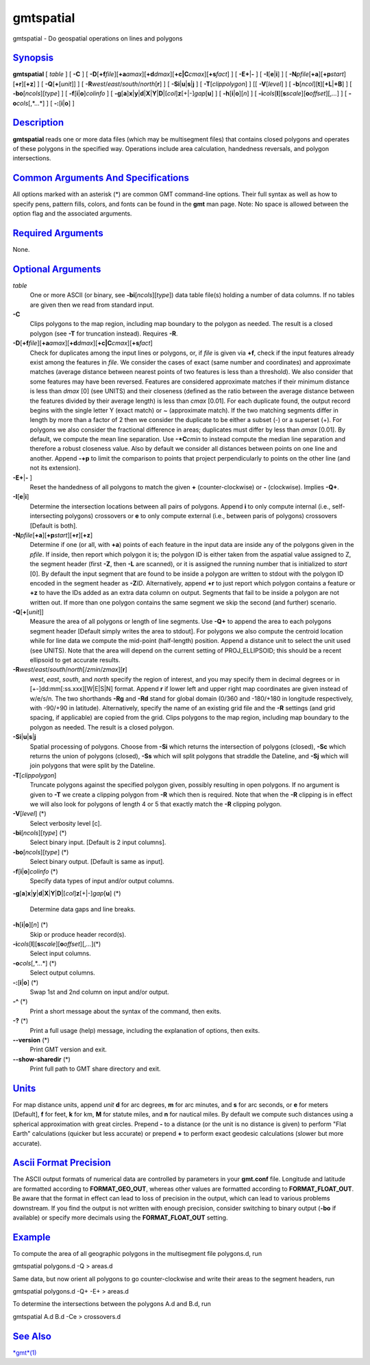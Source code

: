 **********
gmtspatial
**********

gmtspatial - Do geospatial operations on lines and polygons

`Synopsis <#toc1>`_
-------------------

**gmtspatial** [ *table* ] [ **-C** ] [
**-D**\ [**+f**\ *file*][\ **+a**\ *amax*][\ **+d**\ *dmax*][\ **+c\|C**\ *cmax*][\ **+s**\ *fact*]
] [ **-E**\ **+**\ \|\ **-** ] [ **-I**\ [**e**\ \|\ **i**] ] [
**-N**\ *pfile*\ [**+a**\ ][\ **+p**\ *start*][**+r**\ ][**+z**\ ] ] [
**-Q**\ [**+**\ [*unit*\ ]] ] [
**-R**\ *west*/*east*/*south*/*north*\ [**r**\ ] ] [
**-S**\ **i**\ \|\ **u**\ \|\ **s**\ \|\ **j** ] [
**-T**\ [*clippolygon*\ ] ] [[ **-V**\ [*level*\ ] ] [
**-b**\ [*ncol*\ ][**t**\ ][\ **+L**\ \|\ **+B**] ] [
**-bo**\ [*ncols*\ ][*type*\ ] ] [ **-f**\ [**i**\ \|\ **o**]\ *colinfo*
] [
**-g**\ [**a**\ ]\ **x**\ \|\ **y**\ \|\ **d**\ \|\ **X**\ \|\ **Y**\ \|\ **D**\ \|[*col*\ ]\ **z**\ [+\|-]\ *gap*\ [**u**\ ]
] [ **-h**\ [**i**\ \|\ **o**][*n*\ ] ] [
**-i**\ *cols*\ [**l**\ ][\ **s**\ *scale*][\ **o**\ *offset*][,\ *...*]
] [ **-o**\ *cols*\ [,*...*] ] [ **-:**\ [**i**\ \|\ **o**] ]

`Description <#toc2>`_
----------------------

**gmtspatial** reads one or more data files (which may be multisegment
files) that contains closed polygons and operates of these polygons in
the specified way. Operations include area calculation, handedness
reversals, and polygon intersections.

`Common Arguments And Specifications <#toc3>`_
----------------------------------------------

All options marked with an asterisk (\*) are common GMT command-line
options. Their full syntax as well as how to specify pens, pattern
fills, colors, and fonts can be found in the **gmt** man page. Note: No
space is allowed between the option flag and the associated arguments.

`Required Arguments <#toc4>`_
-----------------------------

None.

`Optional Arguments <#toc5>`_
-----------------------------

*table*
    One or more ASCII (or binary, see **-bi**\ [*ncols*\ ][*type*\ ])
    data table file(s) holding a number of data columns. If no tables
    are given then we read from standard input.
**-C**
    Clips polygons to the map region, including map boundary to the
    polygon as needed. The result is a closed polygon (see **-T** for
    truncation instead). Requires **-R**.
**-D**\ [**+f**\ *file*][\ **+a**\ *amax*][\ **+d**\ *dmax*][\ **+c\|C**\ *cmax*][\ **+s**\ *fact*]
    Check for duplicates among the input lines or polygons, or, if
    *file* is given via **+f**, check if the input features already
    exist among the features in *file*. We consider the cases of exact
    (same number and coordinates) and approximate matches (average
    distance between nearest points of two features is less than a
    threshold). We also consider that some features may have been
    reversed. Features are considered approximate matches if their
    minimum distance is less than *dmax* [0] (see UNITS) and their
    closeness (defined as the ratio between the average distance between
    the features divided by their average length) is less than *cmax*
    [0.01]. For each duplicate found, the output record begins with the
    single letter Y (exact match) or ~ (approximate match). If the two
    matching segments differ in length by more than a factor of 2 then
    we consider the duplicate to be either a subset (-) or a superset
    (+). For polygons we also consider the fractional difference in
    areas; duplicates must differ by less than *amax* [0.01]. By
    default, we compute the mean line separation. Use **-+C**\ *cmin* to
    instead compute the median line separation and therefore a robust
    closeness value. Also by default we consider all distances between
    points on one line and another. Append **-+p** to limit the
    comparison to points that project perpendicularly to points on the
    other line (and not its extension).
**-E**\ **+**\ \|\ **-** ]
    Reset the handedness of all polygons to match the given **+**
    (counter-clockwise) or **-** (clockwise). Implies **-Q+**.
**-I**\ [**e**\ \|\ **i**]
    Determine the intersection locations between all pairs of polygons.
    Append **i** to only compute internal (i.e., self-intersecting
    polygons) crossovers or **e** to only compute external (i.e.,
    between paris of polygons) crossovers [Default is both].
**-N**\ *pfile*\ [**+a**\ ][\ **+p**\ *start*][**+r**\ ][**+z**\ ]
    Determine if one (or all, with **+a**) points of each feature in the
    input data are inside any of the polygons given in the *pfile*. If
    inside, then report which polygon it is; the polygon ID is either
    taken from the aspatial value assigned to Z, the segment header
    (first **-Z**, then **-L** are scanned), or it is assigned the
    running number that is initialized to *start* [0]. By default the
    input segment that are found to be inside a polygon are written to
    stdout with the polygon ID encoded in the segment header as
    **-Z**\ *ID*. Alternatively, append **+r** to just report which
    polygon contains a feature or **+z** to have the IDs added as an
    extra data column on output. Segments that fail to be inside a
    polygon are not written out. If more than one polygon contains the
    same segment we skip the second (and further) scenario.
**-Q**\ [**+**\ [*unit*\ ]]
    Measure the area of all polygons or length of line segments. Use
    **-Q+** to append the area to each polygons segment header [Default
    simply writes the area to stdout]. For polygons we also compute the
    centroid location while for line data we compute the mid-point
    (half-length) position. Append a distance unit to select the unit
    used (see UNITS). Note that the area will depend on the current
    setting of PROJ\_ELLIPSOID; this should be a recent ellipsoid to get
    accurate results.
**-R**\ *west*/*east*/*south*/*north*\ [/*zmin*/*zmax*][**r**\ ]
    *west*, *east*, *south*, and *north* specify the region of interest,
    and you may specify them in decimal degrees or in
    [+-]dd:mm[:ss.xxx][W\|E\|S\|N] format. Append **r** if lower left
    and upper right map coordinates are given instead of w/e/s/n. The
    two shorthands **-Rg** and **-Rd** stand for global domain (0/360
    and -180/+180 in longitude respectively, with -90/+90 in latitude).
    Alternatively, specify the name of an existing grid file and the
    **-R** settings (and grid spacing, if applicable) are copied from
    the grid. Clips polygons to the map region, including map boundary
    to the polygon as needed. The result is a closed polygon.
**-S**\ **i**\ \|\ **u**\ \|\ **s**\ \|\ **j**
    Spatial processing of polygons. Choose from **-Si** which returns
    the intersection of polygons (closed), **-Sc** which returns the
    union of polygons (closed), **-Ss** which will split polygons that
    straddle the Dateline, and **-Sj** which will join polygons that
    were split by the Dateline.
**-T**\ [*clippolygon*\ ]
    Truncate polygons against the specified polygon given, possibly
    resulting in open polygons. If no argument is given to **-T** we
    create a clipping polygon from **-R** which then is required. Note
    that when the **-R** clipping is in effect we will also look for
    polygons of length 4 or 5 that exactly match the **-R** clipping
    polygon.
**-V**\ [*level*\ ] (\*)
    Select verbosity level [c].
**-bi**\ [*ncols*\ ][*type*\ ] (\*)
    Select binary input. [Default is 2 input columns].
**-bo**\ [*ncols*\ ][*type*\ ] (\*)
    Select binary output. [Default is same as input].
**-f**\ [**i**\ \|\ **o**]\ *colinfo* (\*)
    Specify data types of input and/or output columns.
**-g**\ [**a**\ ]\ **x**\ \|\ **y**\ \|\ **d**\ \|\ **X**\ \|\ **Y**\ \|\ **D**\ \|[*col*\ ]\ **z**\ [+\|-]\ *gap*\ [**u**\ ]
(\*)
    Determine data gaps and line breaks.
**-h**\ [**i**\ \|\ **o**][*n*\ ] (\*)
    Skip or produce header record(s).
**-i**\ *cols*\ [**l**\ ][\ **s**\ *scale*][\ **o**\ *offset*][,\ *...*](\*)
    Select input columns.
**-o**\ *cols*\ [,*...*] (\*)
    Select output columns.
**-:**\ [**i**\ \|\ **o**] (\*)
    Swap 1st and 2nd column on input and/or output.
**-^** (\*)
    Print a short message about the syntax of the command, then exits.
**-?** (\*)
    Print a full usage (help) message, including the explanation of
    options, then exits.
**--version** (\*)
    Print GMT version and exit.
**--show-sharedir** (\*)
    Print full path to GMT share directory and exit.

`Units <#toc6>`_
----------------

For map distance units, append *unit* **d** for arc degrees, **m** for
arc minutes, and **s** for arc seconds, or **e** for meters [Default],
**f** for feet, **k** for km, **M** for statute miles, and **n** for
nautical miles. By default we compute such distances using a spherical
approximation with great circles. Prepend **-** to a distance (or the
unit is no distance is given) to perform "Flat Earth" calculations
(quicker but less accurate) or prepend **+** to perform exact geodesic
calculations (slower but more accurate).

`Ascii Format Precision <#toc7>`_
---------------------------------

The ASCII output formats of numerical data are controlled by parameters
in your **gmt.conf** file. Longitude and latitude are formatted
according to **FORMAT\_GEO\_OUT**, whereas other values are formatted
according to **FORMAT\_FLOAT\_OUT**. Be aware that the format in effect
can lead to loss of precision in the output, which can lead to various
problems downstream. If you find the output is not written with enough
precision, consider switching to binary output (**-bo** if available) or
specify more decimals using the **FORMAT\_FLOAT\_OUT** setting.

`Example <#toc8>`_
------------------

To compute the area of all geographic polygons in the multisegment file
polygons.d, run

gmtspatial polygons.d -Q > areas.d

Same data, but now orient all polygons to go counter-clockwise and write
their areas to the segment headers, run

gmtspatial polygons.d -Q+ -E+ > areas.d

To determine the intersections between the polygons A.d and B.d, run

gmtspatial A.d B.d -Ce > crossovers.d

`See Also <#toc9>`_
-------------------

`*gmt*\ (1) <gmt.html>`_
